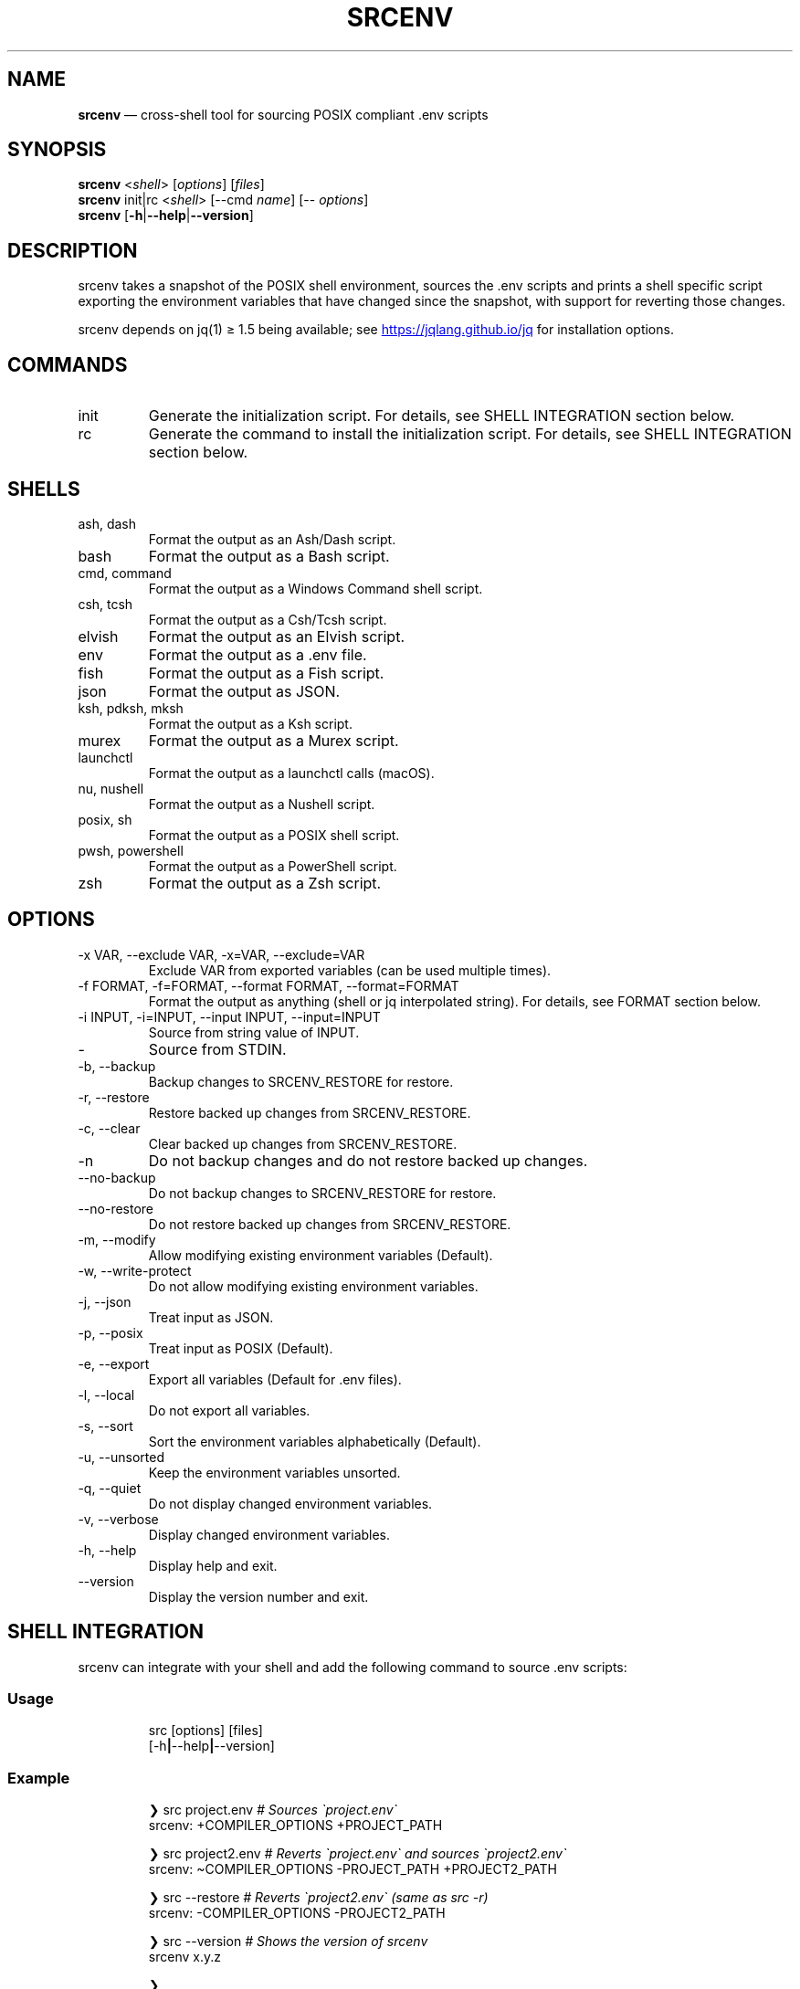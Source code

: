 .\" Automatically generated by Pandoc 3.6
.\"
.TH "SRCENV" "1" "December 2024" "srcenv 1.5.12" "General Commands Manual"
.SH NAME
\f[B]srcenv\f[R] \[em] cross\-shell tool for sourcing POSIX compliant
\&.env scripts
.SH SYNOPSIS
.PP
\f[B]srcenv\f[R] <\f[I]shell\f[R]> [\f[I]options\f[R]] [\f[I]files\f[R]]
.PD 0
.P
.PD
\f[B]srcenv\f[R] init|rc <\f[I]shell\f[R]> [\-\-cmd \f[I]name\f[R]]
[\-\- \f[I]options\f[R]]
.PD 0
.P
.PD
\f[B]srcenv\f[R]
[\f[B]\-h\f[R]|\f[B]\-\-help\f[R]|\f[B]\-\-version\f[R]]
.SH DESCRIPTION
srcenv takes a snapshot of the POSIX shell environment, sources the .env
scripts and prints a shell specific script exporting the environment
variables that have changed since the snapshot, with support for
reverting those changes.
.PP
srcenv depends on jq(1) ≥ 1.5 being available; see \c
.UR https://jqlang.github.io/jq
.UE \c
\ for installation options.
.SH COMMANDS
.TP
init
Generate the initialization script.
For details, see SHELL INTEGRATION section below.
.TP
rc
Generate the command to install the initialization script.
For details, see SHELL INTEGRATION section below.
.SH SHELLS
.TP
ash, dash
Format the output as an Ash/Dash script.
.TP
bash
Format the output as a Bash script.
.TP
cmd, command
Format the output as a Windows Command shell script.
.TP
csh, tcsh
Format the output as a Csh/Tcsh script.
.TP
elvish
Format the output as an Elvish script.
.TP
env
Format the output as a .env file.
.TP
fish
Format the output as a Fish script.
.TP
json
Format the output as JSON.
.TP
ksh, pdksh, mksh
Format the output as a Ksh script.
.TP
murex
Format the output as a Murex script.
.TP
launchctl
Format the output as a launchctl calls (macOS).
.TP
nu, nushell
Format the output as a Nushell script.
.TP
posix, sh
Format the output as a POSIX shell script.
.TP
pwsh, powershell
Format the output as a PowerShell script.
.TP
zsh
Format the output as a Zsh script.
.SH OPTIONS
.TP
\-x VAR, \-\-exclude VAR, \-x=VAR, \-\-exclude=VAR
Exclude VAR from exported variables (can be used multiple times).
.TP
\-f FORMAT, \-f=FORMAT, \-\-format FORMAT, \-\-format=FORMAT
Format the output as anything (shell or jq interpolated string).
For details, see FORMAT section below.
.TP
\-i INPUT, \-i=INPUT, \-\-input INPUT, \-\-input=INPUT
Source from string value of INPUT.
.TP
\-
Source from STDIN.
.TP
\-b, \-\-backup
Backup changes to SRCENV_RESTORE for restore.
.TP
\-r, \-\-restore
Restore backed up changes from SRCENV_RESTORE.
.TP
\-c, \-\-clear
Clear backed up changes from SRCENV_RESTORE.
.TP
\-n
Do not backup changes and do not restore backed up changes.
.TP
\-\-no\-backup
Do not backup changes to SRCENV_RESTORE for restore.
.TP
\-\-no\-restore
Do not restore backed up changes from SRCENV_RESTORE.
.TP
\-m, \-\-modify
Allow modifying existing environment variables (Default).
.TP
\-w, \-\-write\-protect
Do not allow modifying existing environment variables.
.TP
\-j, \-\-json
Treat input as JSON.
.TP
\-p, \-\-posix
Treat input as POSIX (Default).
.TP
\-e, \-\-export
Export all variables (Default for .env files).
.TP
\-l, \-\-local
Do not export all variables.
.TP
\-s, \-\-sort
Sort the environment variables alphabetically (Default).
.TP
\-u, \-\-unsorted
Keep the environment variables unsorted.
.TP
\-q, \-\-quiet
Do not display changed environment variables.
.TP
\-v, \-\-verbose
Display changed environment variables.
.TP
\-h, \-\-help
Display help and exit.
.TP
\-\-version
Display the version number and exit.
.SH SHELL INTEGRATION
srcenv can integrate with your shell and add the following command to
source \f[CR].env\f[R] scripts:
.SS Usage
.IP
.EX
src [options] [files]
    [\-h\f[B]|\f[R]\-\-help\f[B]|\f[R]\-\-version]
.EE
.SS Example
.IP
.EX
❯ src project.env     \f[I]# Sources \[ga]project.env\[ga]\f[R]
srcenv: +COMPILER_OPTIONS +PROJECT_PATH

❯ src project2.env    \f[I]# Reverts \[ga]project.env\[ga] and sources \[ga]project2.env\[ga]\f[R]
srcenv: \[ti]COMPILER_OPTIONS \-PROJECT_PATH +PROJECT2_PATH

❯ src \-\-restore       \f[I]# Reverts \[ga]project2.env\[ga] (same as src \-r)\f[R]
srcenv: \-COMPILER_OPTIONS \-PROJECT2_PATH

❯ src \-\-version       \f[I]# Shows the version of srcenv\f[R]
srcenv x.y.z

❯ _
.EE
.SS Integration
To add the \f[CR]\[ga]\f[R]src\f[CR]\[ga]\f[R] command, add the
following to your shell\[cq]s configuration file:
.TP
POSIX:
\f[CR]source <(srcenv init sh)\f[R]
.TP
Csh/Tcsh:
\f[CR]srcenv init csh | source /dev/stdin\f[R]
.TP
Elvish:
\f[CR]var src\[ti] = { }; eval &on\-end={|ns| set src\[ti] = $ns[src] } (srcenv init elvish)\f[R]
.TP
Murex:
\f[CR]srcenv init murex \-> source\f[R]
.TP
Nushell \f[I](env.nu)\f[R]:
\f[CR]srcenv init nu | save \-f srcenv.init.nu\f[R]
.TP
Nushell \f[I](config.nu)\f[R]:
\f[CR]source srcenv.init.nu\f[R]
.TP
Fish:
\f[CR]srcenv init fish | source\f[R]
.TP
PowerShell:
\f[CR]Invoke\-Expression (sh \[dq]/path/to/srcenv\[dq] init pwsh)\f[R]
.TP
Windows Command shell \f[I](HKCU\[rs]SOFTWARE\[rs]Microsoft\[rs]Command Processor\[rs]AutoRun)\f[R]:
\f[CR]\[at]echo off & sh \[dq]/path/to/srcenv\[dq] init cmd > %TEMP%\[rs]srcenv.init.cmd && call %TEMP%\[rs]srcenv.init.cmd & del %TEMP%\[rs]srcenv.init.cmd & echo on\f[R]
.SS Tips
.TP
To use a different command name (e.g.\ \f[CR]\[ga]\f[R]magicenv\f[CR]\[ga]\f[R]), add \f[CR]\[ga]\f[R]\-\-cmd magicenv\f[CR]\[ga]\f[R].
e.g.\ \f[CR]source <(srcenv init bash \-\-cmd magicenv)\f[R].
.TP
You can pass different arguments to srcenv with \f[CR]\[ga]\f[R]\-\-\f[CR]\[ga]\f[R] at the end. Without \f[CR]\[ga]\f[R]\-\-\f[CR]\[ga]\f[R], the default options are \f[CR]\[ga]\f[R]\-\-backup \-\-restore \-\-verbose\f[CR]\[ga]\f[R].
e.g.\ \f[CR]source <(srcenv init bash \-\-cmd srcundo \-\- \-\-restore)\f[R]
creates a command named \f[CR]\[ga]\f[R]srcundo\f[CR]\[ga]\f[R] that
restores the last backed up changes.
.PP
For non\-standard integration, use \f[CR]\[ga]\f[R]srcenv rc <shell>
[\-\-cmd name] [\-\- options]\f[CR]\[ga]\f[R] to output what needs to be
added to your shell\[cq]s configuration file.
.SH EXAMPLES
The following examples show how to source \f[CR].env\f[R] in different
shells:
.TP
POSIX:
\f[CR]source <(srcenv sh .env)\f[R]
.TP
Csh/Tcsh:
\f[CR]srcenv csh .env | source /dev/stdin\f[R]
.TP
Elvish:
\f[CR]eval (srcenv elvish .env | slurp)\f[R]
.TP
Murex:
\f[CR]srcenv murex .env \-> source\f[R]
.TP
Nushell:
\f[CR]srcenv json .env | from json | load\-env\f[R]
.TP
Fish:
\f[CR]srcenv fish .env | source\f[R]
.TP
PowerShell:
\f[CR]Invoke\-Expression (sh \[dq]/path/to/srcenv\[dq] pwsh .env)\f[R]
.TP
Windows Command shell:
\f[CR]\[at]echo off & sh \[dq]/path/to/srcenv\[dq] cmd .env > %TEMP%\[rs]srcenv.temp.cmd && call %TEMP%\[rs]srcenv.temp.cmd & del %TEMP%\[rs]srcenv.temp.cmd & echo on\f[R]
.SH FORMAT
The format is either a shell
(e.g.\ \f[CR]\[ga]\f[R]json\f[CR]\[ga]\f[R]) or a jq(1) interpolated
string \f[CR]\[ga]\f[R]\[rs](\&...)\f[CR]\[ga]\f[R] where the key is
\f[CR]\[ga]\f[R]$k\f[CR]\[ga]\f[R], and the value
\f[CR]\[ga]\f[R].[$k]\f[CR]\[ga]\f[R].
A second interpolated string can be appended with the
\f[CR]\[ga]\f[R]??\f[CR]\[ga]\f[R] delimiter to format null values
\f[I](unset environment variables)\f[R].
.TP
Key:
\f[CR]\[rs]($k)\f[R]
.TP
Value:
\f[CR]\[rs](.[$k])\f[R]
.TP
Single quoted value:
\f[CR](.[$k]|\[at]sh)\f[R]
.TP
Double quoted value:
\f[CR](.[$k]|\[at]json)\f[R]
.TP
POSIX format:
\f[CR]export \[rs]($k)=\[rs](.[$k]|\[at]sh)??unset \[rs]($k)\f[R]
.SH SEE ALSO
Repository: https://github.com/ins0mniaque/srcenv
.PP
\f[B]sh(1)\f[R], \f[B]jq(1)\f[R]
.SH AUTHOR
Jean\-Philippe Leconte \c
.MT ins0mniaque@gmail.com
.ME \c
.SH BUGS
See GitHub Issues: https://github.com/ins0mniaque/srcenv/issues
